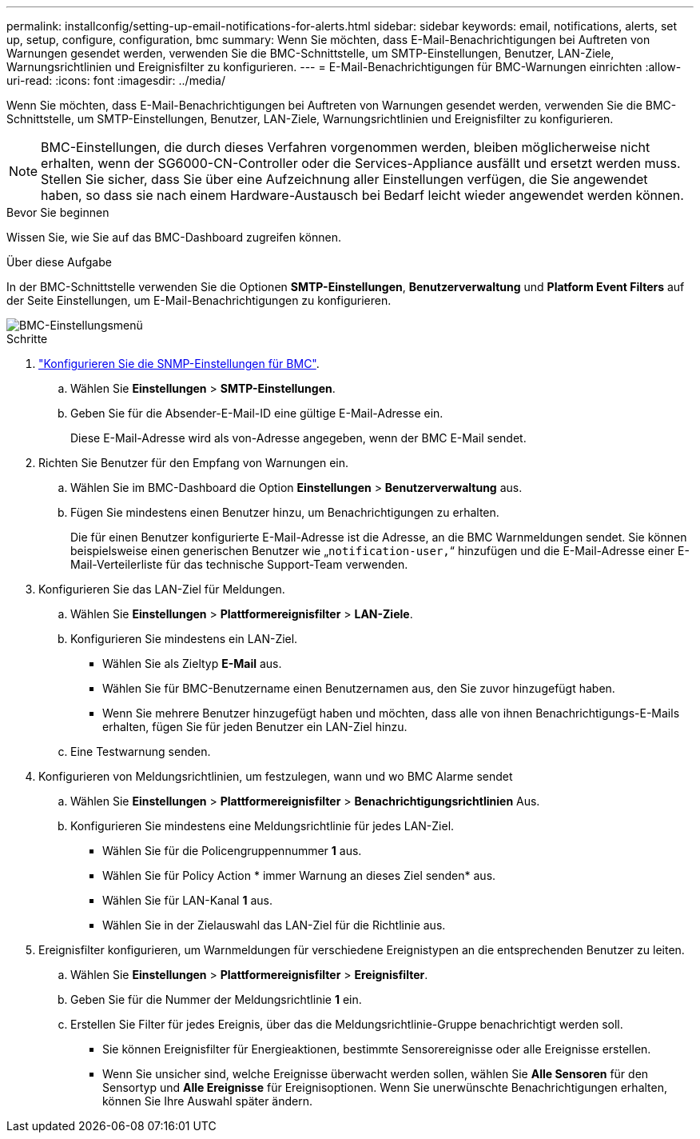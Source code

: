 ---
permalink: installconfig/setting-up-email-notifications-for-alerts.html 
sidebar: sidebar 
keywords: email, notifications, alerts, set up, setup, configure, configuration, bmc 
summary: Wenn Sie möchten, dass E-Mail-Benachrichtigungen bei Auftreten von Warnungen gesendet werden, verwenden Sie die BMC-Schnittstelle, um SMTP-Einstellungen, Benutzer, LAN-Ziele, Warnungsrichtlinien und Ereignisfilter zu konfigurieren. 
---
= E-Mail-Benachrichtigungen für BMC-Warnungen einrichten
:allow-uri-read: 
:icons: font
:imagesdir: ../media/


[role="lead"]
Wenn Sie möchten, dass E-Mail-Benachrichtigungen bei Auftreten von Warnungen gesendet werden, verwenden Sie die BMC-Schnittstelle, um SMTP-Einstellungen, Benutzer, LAN-Ziele, Warnungsrichtlinien und Ereignisfilter zu konfigurieren.


NOTE: BMC-Einstellungen, die durch dieses Verfahren vorgenommen werden, bleiben möglicherweise nicht erhalten, wenn der SG6000-CN-Controller oder die Services-Appliance ausfällt und ersetzt werden muss. Stellen Sie sicher, dass Sie über eine Aufzeichnung aller Einstellungen verfügen, die Sie angewendet haben, so dass sie nach einem Hardware-Austausch bei Bedarf leicht wieder angewendet werden können.

.Bevor Sie beginnen
Wissen Sie, wie Sie auf das BMC-Dashboard zugreifen können.

.Über diese Aufgabe
In der BMC-Schnittstelle verwenden Sie die Optionen *SMTP-Einstellungen*, *Benutzerverwaltung* und *Platform Event Filters* auf der Seite Einstellungen, um E-Mail-Benachrichtigungen zu konfigurieren.

image::../media/bmc_settings_menu.png[BMC-Einstellungsmenü]

.Schritte
. link:configuring-snmp-settings-for-bmc.html["Konfigurieren Sie die SNMP-Einstellungen für BMC"].
+
.. Wählen Sie *Einstellungen* > *SMTP-Einstellungen*.
.. Geben Sie für die Absender-E-Mail-ID eine gültige E-Mail-Adresse ein.
+
Diese E-Mail-Adresse wird als von-Adresse angegeben, wenn der BMC E-Mail sendet.



. Richten Sie Benutzer für den Empfang von Warnungen ein.
+
.. Wählen Sie im BMC-Dashboard die Option *Einstellungen* > *Benutzerverwaltung* aus.
.. Fügen Sie mindestens einen Benutzer hinzu, um Benachrichtigungen zu erhalten.
+
Die für einen Benutzer konfigurierte E-Mail-Adresse ist die Adresse, an die BMC Warnmeldungen sendet. Sie können beispielsweise einen generischen Benutzer wie „`notification-user,`“ hinzufügen und die E-Mail-Adresse einer E-Mail-Verteilerliste für das technische Support-Team verwenden.



. Konfigurieren Sie das LAN-Ziel für Meldungen.
+
.. Wählen Sie *Einstellungen* > *Plattformereignisfilter* > *LAN-Ziele*.
.. Konfigurieren Sie mindestens ein LAN-Ziel.
+
*** Wählen Sie als Zieltyp *E-Mail* aus.
*** Wählen Sie für BMC-Benutzername einen Benutzernamen aus, den Sie zuvor hinzugefügt haben.
*** Wenn Sie mehrere Benutzer hinzugefügt haben und möchten, dass alle von ihnen Benachrichtigungs-E-Mails erhalten, fügen Sie für jeden Benutzer ein LAN-Ziel hinzu.


.. Eine Testwarnung senden.


. Konfigurieren von Meldungsrichtlinien, um festzulegen, wann und wo BMC Alarme sendet
+
.. Wählen Sie *Einstellungen* > *Plattformereignisfilter* > *Benachrichtigungsrichtlinien* Aus.
.. Konfigurieren Sie mindestens eine Meldungsrichtlinie für jedes LAN-Ziel.
+
*** Wählen Sie für die Policengruppennummer *1* aus.
*** Wählen Sie für Policy Action * immer Warnung an dieses Ziel senden* aus.
*** Wählen Sie für LAN-Kanal *1* aus.
*** Wählen Sie in der Zielauswahl das LAN-Ziel für die Richtlinie aus.




. Ereignisfilter konfigurieren, um Warnmeldungen für verschiedene Ereignistypen an die entsprechenden Benutzer zu leiten.
+
.. Wählen Sie *Einstellungen* > *Plattformereignisfilter* > *Ereignisfilter*.
.. Geben Sie für die Nummer der Meldungsrichtlinie *1* ein.
.. Erstellen Sie Filter für jedes Ereignis, über das die Meldungsrichtlinie-Gruppe benachrichtigt werden soll.
+
*** Sie können Ereignisfilter für Energieaktionen, bestimmte Sensorereignisse oder alle Ereignisse erstellen.
*** Wenn Sie unsicher sind, welche Ereignisse überwacht werden sollen, wählen Sie *Alle Sensoren* für den Sensortyp und *Alle Ereignisse* für Ereignisoptionen. Wenn Sie unerwünschte Benachrichtigungen erhalten, können Sie Ihre Auswahl später ändern.





